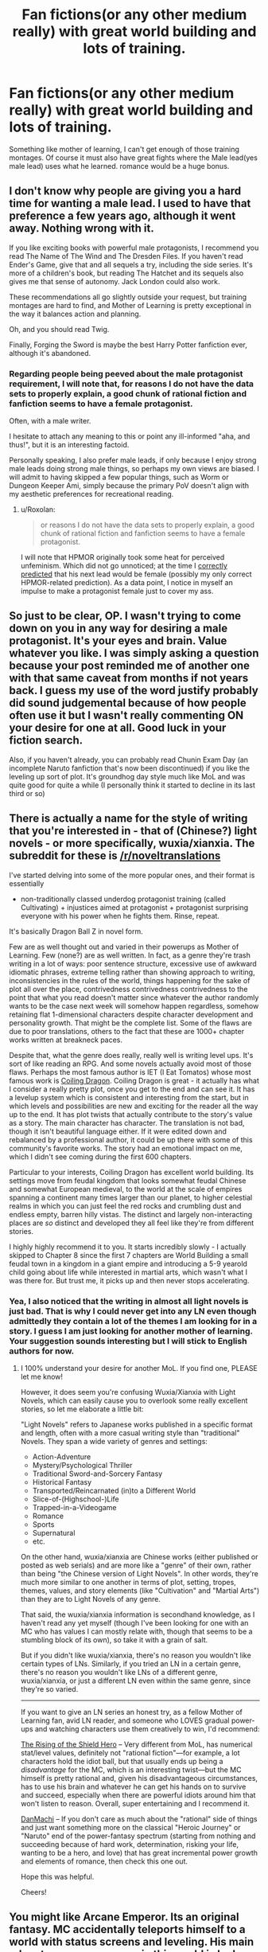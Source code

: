 #+TITLE: Fan fictions(or any other medium really) with great world building and lots of training.

* Fan fictions(or any other medium really) with great world building and lots of training.
:PROPERTIES:
:Author: generalamitt
:Score: 4
:DateUnix: 1483646325.0
:DateShort: 2017-Jan-05
:END:
Something like mother of learning, I can't get enough of those training montages. Of course it must also have great fights where the Male lead(yes male lead) uses what he learned. romance would be a huge bonus.


** I don't know why people are giving you a hard time for wanting a male lead. I used to have that preference a few years ago, although it went away. Nothing wrong with it.

If you like exciting books with powerful male protagonists, I recommend you read The Name of The Wind and The Dresden Files. If you haven't read Ender's Game, give that and all sequels a try, including the side series. It's more of a children's book, but reading The Hatchet and its sequels also gives me that sense of autonomy. Jack London could also work.

These recommendations all go slightly outside your request, but training montages are hard to find, and Mother of Learning is pretty exceptional in the way it balances action and planning.

Oh, and you should read Twig.

Finally, Forging the Sword is maybe the best Harry Potter fanfiction ever, although it's abandoned.
:PROPERTIES:
:Author: chaosmosis
:Score: 13
:DateUnix: 1483687373.0
:DateShort: 2017-Jan-06
:END:

*** Regarding people being peeved about the male protagonist requirement, I will note that, for reasons I do not have the data sets to properly explain, a good chunk of rational fiction and fanfiction seems to have a female protagonist.

Often, with a male writer.

I hesitate to attach any meaning to this or point any ill-informed "aha, and thus!", but it is an interesting factoid.

Personally speaking, I also prefer male leads, if only because I enjoy strong male leads doing strong male things, so perhaps my own views are biased. I will admit to having skipped a few popular things, such as Worm or Dungeon Keeper Ami, simply because the primary PoV doesn't align with my aesthetic preferences for recreational reading.
:PROPERTIES:
:Author: Arizth
:Score: 1
:DateUnix: 1484165846.0
:DateShort: 2017-Jan-11
:END:

**** u/Roxolan:
#+begin_quote
  or reasons I do not have the data sets to properly explain, a good chunk of rational fiction and fanfiction seems to have a female protagonist.
#+end_quote

I will note that HPMOR originally took some heat for perceived unfeminism. Which did not go unnoticed; at the time I [[https://www.reddit.com/r/HPMOR/comments/30ak1f/more_on_precisely_bound_djinnis/cpqrjkh/?context=3][correctly predicted]] that his next lead would be female (possibly my only correct HPMOR-related prediction). As a data point, I notice in myself an impulse to make a protagonist female just to cover my ass.
:PROPERTIES:
:Author: Roxolan
:Score: 1
:DateUnix: 1484311942.0
:DateShort: 2017-Jan-13
:END:


** So just to be clear, OP. I wasn't trying to come down on you in any way for desiring a male protagonist. It's your eyes and brain. Value whatever you like. I was simply asking a question because your post reminded me of another one with that same caveat from months if not years back. I guess my use of the word justify probably did sound judgemental because of how people often use it but I wasn't really commenting ON your desire for one at all. Good luck in your fiction search.

Also, if you haven't already, you can probably read Chunin Exam Day (an incomplete Naruto fanfiction that's now been discontinued) if you like the leveling up sort of plot. It's groundhog day style much like MoL and was quite good for quite a while (I personally think it started to decline in its last third or so)
:PROPERTIES:
:Author: Kishoto
:Score: 7
:DateUnix: 1483714931.0
:DateShort: 2017-Jan-06
:END:


** There is actually a name for the style of writing that you're interested in - that of (Chinese?) light novels - or more specifically, wuxia/xianxia. The subreddit for these is [[/r/noveltranslations]]

I've started delving into some of the more popular ones, and their format is essentially

- non-traditionally classed underdog protagonist training (called Cultivating) + injustices aimed at protagonist + protagonist surprising everyone with his power when he fights them. Rinse, repeat.

It's basically Dragon Ball Z in novel form.

Few are as well thought out and varied in their powerups as Mother of Learning. Few (none?) are as well written. In fact, as a genre they're trash writing in a lot of ways: poor sentence structure, excessive use of awkward idiomatic phrases, extreme telling rather than showing approach to writing, inconsistencies in the rules of the world, things happening for the sake of plot all over the place, contrivedness contrivedness contrivedness to the point that what you read doesn't matter since whatever the author randomly wants to be the case next week will somehow happen regardless, somehow retaining flat 1-dimensional characters despite character development and personality growth. That might be the complete list. Some of the flaws are due to poor translations, others to the fact that these are 1000+ chapter works written at breakneck paces.

Despite that, what the genre does really, really well is writing level ups. It's sort of like reading an RPG. And some novels actually avoid most of those flaws. Perhaps the most famous author is IET (I Eat Tomatos) whose most famous work is [[http://www.wuxiaworld.com/cdindex-html/][Coiling Dragon]]. Coiling Dragon is great - it actually has what I consider a really pretty plot, once you get to the end and can see it. It has a levelup system which is consistent and interesting from the start, but in which levels and possibilities are new and exciting for the reader all the way up to the end. It has plot twists that actually contribute to the story's value as a story. The main character has character. The translation is not bad, though it isn't beautiful language either. If it were edited down and rebalanced by a professional author, it could be up there with some of this community's favorite works. The story had an emotional impact on me, which I didn't see coming during the first 600 chapters.

Particular to your interests, Coiling Dragon has excellent world building. Its settings move from feudal kingdom that looks somewhat feudal Chinese and somewhat European medieval, to the world at the scale of empires spanning a continent many times larger than our planet, to higher celestial realms in which you can just feel the red rocks and crumbling dust and endless empty, barren hilly vistas. The distinct and largely non-interacting places are /so/ distinct and developed they all feel like they're from different stories.

I highly highly recommend it to you. It starts incredibly slowly - I actually skipped to Chapter 8 since the first 7 chapters are World Building a small feudal town in a kingdom in a giant empire and introducing a 5-9 yearold child going about life while interested in martial arts, which wasn't what I was there for. But trust me, it picks up and then never stops accelerating.
:PROPERTIES:
:Author: NoYouTryAnother
:Score: 4
:DateUnix: 1483712136.0
:DateShort: 2017-Jan-06
:END:

*** Yea, I also noticed that the writing in almost all light novels is just bad. That is why I could never get into any LN even though admittedly they contain a lot of the themes I am looking for in a story. I guess I am just looking for another mother of learning. Your suggestion sounds interesting but I will stick to English authors for now.
:PROPERTIES:
:Author: generalamitt
:Score: 6
:DateUnix: 1483714294.0
:DateShort: 2017-Jan-06
:END:

**** I 100% understand your desire for another MoL. If you find one, PLEASE let me know!

However, it does seem you're confusing Wuxia/Xianxia with Light Novels, which can easily cause you to overlook some really excellent stories, so let me elaborate a little bit:

"Light Novels" refers to Japanese works published in a specific format and length, often with a more casual writing style than "traditional" Novels. They span a wide variety of genres and settings:

- Action-Adventure
- Mystery/Psychological Thriller
- Traditional Sword-and-Sorcery Fantasy
- Historical Fantasy
- Transported/Reincarnated (in)to a Different World
- Slice-of-(Highschool-)Life
- Trapped-in-a-Videogame
- Romance
- Sports
- Supernatural
- etc.

On the other hand, wuxia/xianxia are Chinese works (either published or posted as web serials) and are more like a "genre" of their own, rather than being "the Chinese version of Light Novels". In other words, they're much more similar to one another in terms of plot, setting, tropes, themes, values, and story elements (like "Cultivation" and "Martial Arts") than they are to Light Novels of any genre.

That said, the wuxia/xianxia information is secondhand knowledge, as I haven't read any yet myself (though I've been looking for one with an MC who has values I can mostly relate with, though that seems to be a stumbling block of its own), so take it with a grain of salt.

But if you didn't like wuxia/xianxia, there's no reason you wouldn't like certain types of LNs. Similarly, if you tried an LN in a certain genre, there's no reason you wouldn't like LNs of a different genre, wuxia/xianxia, or just a different LN even within the same genre, since they're so varied.

--------------

If you want to give an LN series an honest try, as a fellow Mother of Learning fan, avid LN reader, and someone who LOVES gradual power-ups and watching characters use them creatively to win, I'd recommend:

[[https://myanimelist.net/manga/67617/Tate_no_Yuusha_no_Nariagari][The Rising of the Shield Hero]] -- Very different from MoL, has numerical stat/level values, definitely not "rational fiction"---for example, a lot characters hold the idiot ball, but that usually ends up being a /disadvantage/ for the MC, which is an interesting twist---but the MC himself is pretty rational and, given his disadvantageous circumstances, has to use his brain and whatever he can get his hands on to survive and succeed, especially when there are powerful idiots around him that won't listen to reason. Overall, super entertaining and I recommend it.

[[https://myanimelist.net/manga/56743/Dungeon_ni_Deai_wo_Motomeru_no_wa_Machigatteiru_Darou_ka][DanMachi]] -- If you don't care as much about the "rational" side of things and just want something more on the classical "Heroic Journey" or "Naruto" end of the power-fantasy spectrum (starting from nothing and succeeding because of hard work, determination, risking your life, wanting to be a hero, and love) that has great incremental power growth and elements of romance, then check this one out.

Hope this was helpful.

Cheers!
:PROPERTIES:
:Author: Cuz_Im_TFK
:Score: 8
:DateUnix: 1483743696.0
:DateShort: 2017-Jan-07
:END:


** You might like Arcane Emperor. Its an original fantasy. MC accidentally teleports himself to a world with status screens and leveling. His main advantage over everyone in this world is he has a special method of training in his sleep. There is romance, which I disliked, but you are asking for.

[[https://royalroadl.com/fiction/8463]]

Downside is that I really wouldn't call it rational fiction.
:PROPERTIES:
:Author: cjet79
:Score: 5
:DateUnix: 1483651549.0
:DateShort: 2017-Jan-06
:END:

*** Is it complete?
:PROPERTIES:
:Author: Cuz_Im_TFK
:Score: 2
:DateUnix: 1483743914.0
:DateShort: 2017-Jan-07
:END:

**** No
:PROPERTIES:
:Author: cjet79
:Score: 2
:DateUnix: 1483820643.0
:DateShort: 2017-Jan-07
:END:


*** Great suggestion, thanks!
:PROPERTIES:
:Author: generalamitt
:Score: 1
:DateUnix: 1483653476.0
:DateShort: 2017-Jan-06
:END:


** I know this is incredibly useful as I don't actually remember the name of it, but someone posted a link to a fun quest back in late 2015 on this board about a guy attending an incredibly cut throat magic college. It had some romance, male protagonist and had some good training montages. Year One out of Four was finished but the author didn't want to start year two until at least 2017 to focus on other projects.

I honestly can't remember where it was hosted. It was on a forum where I had to register, the male protagonist was an artist and devolved a unique magical ability based on art and illusion I think? I really enjoyed it and maybe you can help me find it again.
:PROPERTIES:
:Author: GrecklePrime
:Score: 3
:DateUnix: 1483851965.0
:DateShort: 2017-Jan-08
:END:

*** Polyhistor Academy. [[https://forum.questionablequesting.com/threads/polyhistor-academy-original-setting-survival-quest.614/][Here's]] the link, like you said though needs an account to access, since it's in the NSFW section.
:PROPERTIES:
:Author: Atilme
:Score: 3
:DateUnix: 1483925641.0
:DateShort: 2017-Jan-09
:END:

**** Thanks!! This should fit OP's criteria nicely.
:PROPERTIES:
:Author: GrecklePrime
:Score: 1
:DateUnix: 1483932031.0
:DateShort: 2017-Jan-09
:END:


** Why do you need a male lead?
:PROPERTIES:
:Author: callmebrotherg
:Score: 4
:DateUnix: 1483649081.0
:DateShort: 2017-Jan-06
:END:

*** I'm not the OP, but I imagine it's probably because he has an easier time identifying with male protagonists. Not sure why he's getting so heavily downvoted for it.
:PROPERTIES:
:Author: 696e6372656469626c65
:Score: 6
:DateUnix: 1483691072.0
:DateShort: 2017-Jan-06
:END:

**** As I recall, we briefly had some Redpill-types on here at one point. Either they shut up or left, but I get the impression that the subreddit doesn't approve and that at least some members might be downvoting out of a suspicion that this is another one and a desire to shut it down before it starts.

(I remember at least one Redpiller who similarly made lots of requests for male protags, explaining that having "rational female characters" just wasn't realistic, and wondered if this was more of the same)
:PROPERTIES:
:Author: callmebrotherg
:Score: 10
:DateUnix: 1483692054.0
:DateShort: 2017-Jan-06
:END:

***** Human female leads presenting with male rationality is definitely off-putting to me, as are ratfics with embedded author tracts on gender theory.
:PROPERTIES:
:Author: BadGoyWithAGun
:Score: 1
:DateUnix: 1484138265.0
:DateShort: 2017-Jan-11
:END:

****** What exactly is male rationality?
:PROPERTIES:
:Author: DangerouslyUnstable
:Score: 3
:DateUnix: 1484551743.0
:DateShort: 2017-Jan-16
:END:


** 1. Male lead, check

2. Romance, check

3. Fighting, check

4. Fantasy setting, check

[[http://royalroadl.com/fiction/3404]]
:PROPERTIES:
:Author: h20masta
:Score: 2
:DateUnix: 1483737531.0
:DateShort: 2017-Jan-07
:END:


** The male lead requirement rings a bell; are you the same person that posted a similar request thread with that same caveat? And your justification was that you find you connect better:more easily with male leads?
:PROPERTIES:
:Author: Kishoto
:Score: 3
:DateUnix: 1483647960.0
:DateShort: 2017-Jan-05
:END:

*** Why do I need to "justify" myself?, It is just a preference...and no it wasn't me.
:PROPERTIES:
:Author: generalamitt
:Score: 13
:DateUnix: 1483653543.0
:DateShort: 2017-Jan-06
:END:

**** u/eaglejarl:
#+begin_quote
  Why do I need to "justify" myself?
#+end_quote

It's simply that emphasizing "male lead" is a very unusual request around here and it comes off more than a bit sexist. I suspect that [[/u/Kishoto]] is trying to read charitably and asking if there's a specific reason you need a male lead.
:PROPERTIES:
:Author: eaglejarl
:Score: 0
:DateUnix: 1483666498.0
:DateShort: 2017-Jan-06
:END:

***** u/foobanana:
#+begin_quote
  it comes off more than a bit sexist
#+end_quote

That's a bit of a stretch, it's not uncommon for people to identify more with protagonists who are the same <insert demographic>.
:PROPERTIES:
:Author: foobanana
:Score: 21
:DateUnix: 1483667810.0
:DateShort: 2017-Jan-06
:END:

****** u/eaglejarl:
#+begin_quote
  That's a bit of a stretch, it's not uncommon for people to identify more with protagonists who are the same <insert demographic>.
#+end_quote

Perhaps, but based on the comments in this thread I think it's a reaction that multiple people are having.
:PROPERTIES:
:Author: eaglejarl
:Score: 3
:DateUnix: 1483669508.0
:DateShort: 2017-Jan-06
:END:

******* The part that gave me pause was that he went out of his way to emphasize it--"Male lead(yes male lead)". That doesn't automatically mean sexism, but it gave me a weird vibe.
:PROPERTIES:
:Author: CeruleanTresses
:Score: 5
:DateUnix: 1483742350.0
:DateShort: 2017-Jan-07
:END:


******* Agreed!
:PROPERTIES:
:Author: foobanana
:Score: 1
:DateUnix: 1483700257.0
:DateShort: 2017-Jan-06
:END:
